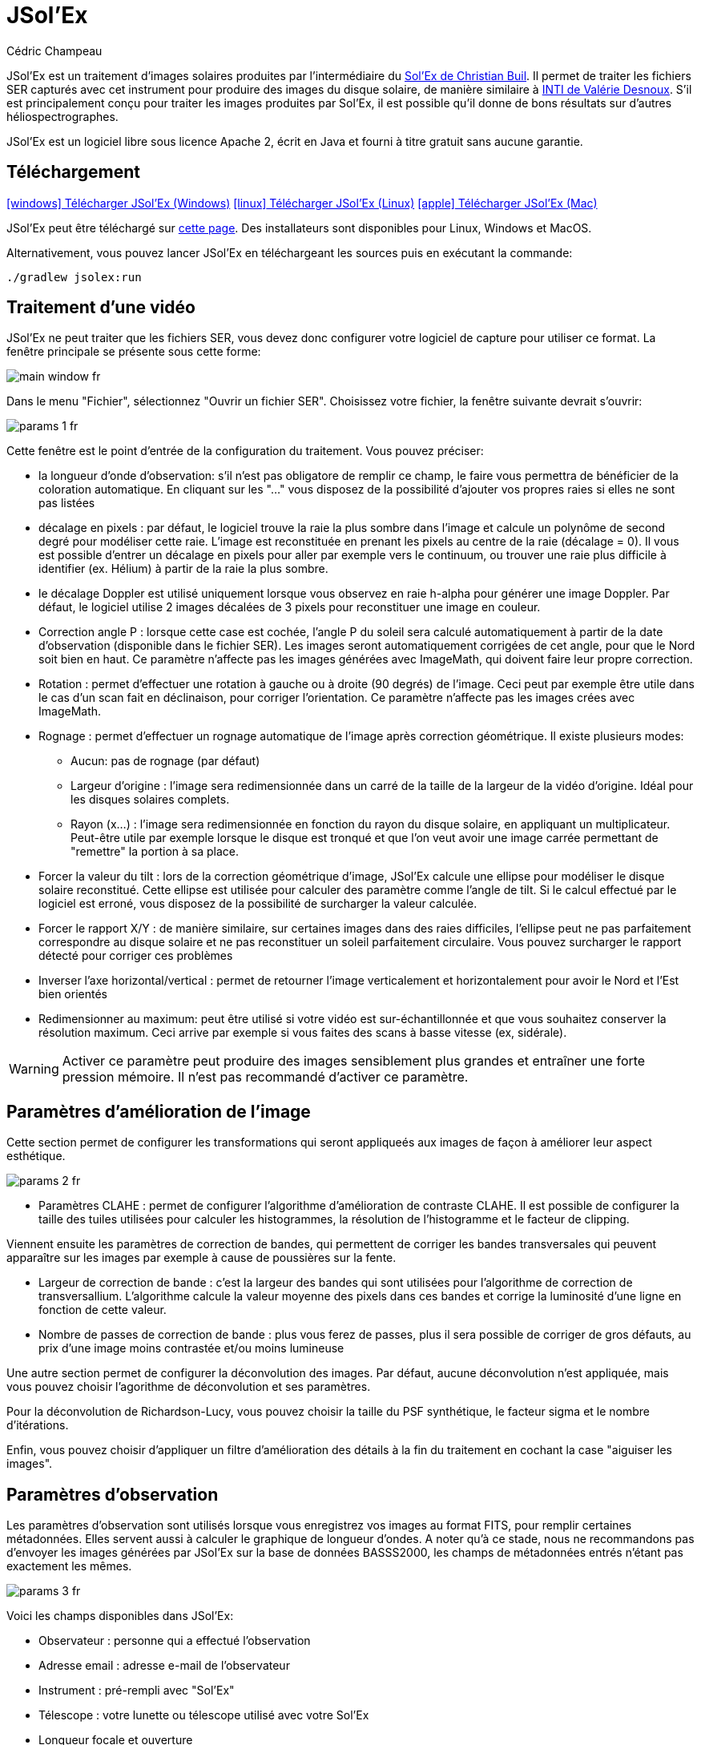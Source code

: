 = JSol'Ex
Cédric Champeau
:icons: font
:docinfo: shared

JSol'Ex est un traitement d'images solaires produites par l'intermédiaire du http://www.astrosurf.com/solex/[Sol'Ex de Christian Buil].
Il permet de traiter les fichiers SER capturés avec cet instrument pour produire des images du disque solaire, de manière similaire à http://valerie.desnoux.free.fr/inti/[INTI de Valérie Desnoux].
S'il est principalement conçu pour traiter les images produites par Sol'Ex, il est possible qu'il donne de bons résultats sur d'autres héliospectrographes.

JSol'Ex est un logiciel libre sous licence Apache 2, écrit en Java et fourni à titre gratuit sans aucune garantie.

== Téléchargement

link:https://jsolex.s3.eu-west-3.amazonaws.com/jsolex-windows-latest/{prefixName}-{version}.msi[icon:windows[] Télécharger JSol'Ex (Windows), role="badge"]
link:https://jsolex.s3.eu-west-3.amazonaws.com/jsolex-ubuntu-latest/{prefixName}_{version}_amd64.deb[icon:linux[] Télécharger JSol'Ex (Linux), role="badge"]
link:https://jsolex.s3.eu-west-3.amazonaws.com/jsolex-macos-latest/{prefixName}-{version}.pkg[icon:apple[] Télécharger JSol'Ex (Mac), role="badge"]

JSol'Ex peut être téléchargé sur https://github.com/melix/astro4j/releases[cette page].
Des installateurs sont disponibles pour Linux, Windows et MacOS.

Alternativement, vous pouvez lancer JSol'Ex en téléchargeant les sources puis en exécutant la commande:

[source,bash]
----
./gradlew jsolex:run
----

== Traitement d'une vidéo

JSol'Ex ne peut traiter que les fichiers SER, vous devez donc configurer votre logiciel de capture pour utiliser ce format.
La fenêtre principale se présente sous cette forme:

image::main-window-fr.jpg[]

Dans le menu "Fichier", sélectionnez "Ouvrir un fichier SER".
Choisissez votre fichier, la fenêtre suivante devrait s'ouvrir:

image::params-1-fr.jpg[]

Cette fenêtre est le point d'entrée de la configuration du traitement.
Vous pouvez préciser:

- la longueur d'onde d'observation: s'il n'est pas obligatore de remplir ce champ, le faire vous permettra de bénéficier de la coloration automatique. En cliquant sur les "..." vous disposez de la possibilité d'ajouter vos propres raies si elles ne sont pas listées
- décalage en pixels : par défaut, le logiciel trouve la raie la plus sombre dans l'image et calcule un polynôme de second degré pour modéliser cette raie. L'image est reconstituée en prenant les pixels au centre de la raie (décalage = 0). Il vous est possible d'entrer un décalage en pixels pour aller par exemple vers le continuum, ou trouver une raie plus difficile à identifier (ex. Hélium) à partir de la raie la plus sombre.
- le décalage Doppler est utilisé uniquement lorsque vous observez en raie h-alpha pour générer une image Doppler. Par défaut, le logiciel utilise 2 images décalées de 3 pixels pour reconstituer une image en couleur.
- Correction angle P : lorsque cette case est cochée, l'angle P du soleil sera calculé automatiquement à partir de la date d'observation (disponible dans le fichier SER). Les images seront automatiquement corrigées de cet angle, pour que le Nord soit bien en haut. Ce paramètre n'affecte pas les images générées avec ImageMath, qui doivent faire leur propre correction.
- Rotation : permet d'effectuer une rotation à gauche ou à droite (90 degrés) de l'image. Ceci peut par exemple être utile dans le cas d'un scan fait en déclinaison, pour corriger l'orientation. Ce paramètre n'affecte pas les images crées avec ImageMath.
- Rognage : permet d'effectuer un rognage automatique de l'image après correction géométrique. Il existe plusieurs modes:
* Aucun: pas de rognage (par défaut)
* Largeur d'origine : l'image sera redimensionnée dans un carré de la taille de la largeur de la vidéo d'origine. Idéal pour les disques solaires complets.
* Rayon (x...) : l'image sera redimensionnée en fonction du rayon du disque solaire, en appliquant un multiplicateur. Peut-être utile par exemple lorsque le disque est tronqué et que l'on veut avoir une image carrée permettant de "remettre" la portion à sa place.
- Forcer la valeur du tilt : lors de la correction géométrique d'image, JSol'Ex calcule une ellipse pour modéliser le disque solaire reconstitué. Cette ellipse est utilisée pour calculer des paramètre comme l'angle de tilt. Si le calcul effectué par le logiciel est erroné, vous disposez de la possibilité de surcharger la valeur calculée.
- Forcer le rapport X/Y : de manière similaire, sur certaines images dans des raies difficiles, l'ellipse peut ne pas parfaitement correspondre au disque solaire et ne pas reconstituer un soleil parfaitement circulaire. Vous pouvez surcharger le rapport détecté pour corriger ces problèmes
- Inverser l'axe horizontal/vertical : permet de retourner l'image verticalement et horizontalement pour avoir le Nord et l'Est bien orientés
- Redimensionner au maximum: peut être utilisé si votre vidéo est sur-échantillonnée et que vous souhaitez conserver la résolution maximum. Ceci arrive par exemple si vous faites des scans à basse vitesse (ex, sidérale).

WARNING: Activer ce paramètre peut produire des images sensiblement plus grandes et entraîner une forte pression mémoire. Il n'est pas recommandé d'activer ce paramètre.

== Paramètres d'amélioration de l'image

Cette section permet de configurer les transformations qui seront appliqueés aux images de façon à améliorer leur aspect esthétique.

image::params-2-fr.jpg[]

- Paramètres CLAHE : permet de configurer l'algorithme d'amélioration de contraste CLAHE.
Il est possible de configurer la taille des tuiles utilisées pour calculer les histogrammes, la résolution de l'histogramme et le facteur de clipping.

Viennent ensuite les paramètres de correction de bandes, qui permettent de corriger les bandes transversales qui peuvent apparaître sur les images par exemple à cause de poussières sur la fente.

- Largeur de correction de bande : c'est la largeur des bandes qui sont utilisées pour l'algorithme de correction de transversallium. L'algorithme calcule la valeur moyenne des pixels dans ces bandes et corrige la luminosité d'une ligne en fonction de cette valeur.
- Nombre de passes de correction de bande : plus vous ferez de passes, plus il sera possible de corriger de gros défauts, au prix d'une image moins contrastée et/ou moins lumineuse

Une autre section permet de configurer la déconvolution des images.
Par défaut, aucune déconvolution n'est appliquée, mais vous pouvez choisir l'agorithme de déconvolution et ses paramètres.

Pour la déconvolution de Richardson-Lucy, vous pouvez choisir la taille du PSF synthétique, le facteur sigma et le nombre d'itérations.

Enfin, vous pouvez choisir d'appliquer un filtre d'amélioration des détails à la fin du traitement en cochant la case "aiguiser les images".

== Paramètres d'observation

Les paramètres d'observation sont utilisés lorsque vous enregistrez vos images au format FITS, pour remplir certaines métadonnées.
Elles servent aussi à calculer le graphique de longueur d'ondes.
A noter qu'à ce stade, nous ne recommandons pas d'envoyer les images générées par JSol'Ex sur la base de données BASSS2000, les champs de métadonnées entrés n'étant pas exactement les mêmes.

image::params-3-fr.jpg[]

Voici les champs disponibles dans JSol'Ex:

- Observateur : personne qui a effectué l'observation
- Adresse email : adresse e-mail de l'observateur
- Instrument : pré-rempli avec "Sol'Ex"
- Télescope : votre lunette ou télescope utilisé avec votre Sol'Ex
- Longueur focale et ouverture
- Latitude et longitude du site d'observation
- Caméra
- Date : pré-rempli avec les métadonnées du fichier SER, en zone UTC
- Binning : le binning appliqué à la caméra lors de l'acquisition
- Taille des pixels : la taille des pixels de la caméra, en microns

== Autres paramètres disponibles

image::params-4-fr.jpg[]

- Supposer vidéo mono : si cette cache est cochée, JSol'Ex n'essaiera pas de faire un dématriçage de la vidéo d'entrée, ce qui permet d'accélérer considérablement les temps de traitement. En règle générale, vos vidéos seront en mono, il est donc utile de conserver cette case cochée.
- Enregistrement automatique des images : si cette case est cochée, toutes les images générées sont automatiquement enregistrées sur disque. Dans le cas contraire, vous devrez dans l'interface qui affiche les images générés appuyer sur le bouton "Enregistrer" pour conserver les images produites
- Générer des images de debug : permet de générer des images telles que la reconnaissance de contours, la reconnaissance d'ellipse/tilt, l'image moyenne. Utile pour vérifier si le logiciel ne se comporte pas correctement sur votre vidéo et que vous souhaitez vérifier là où il se trompe
- Générer des fichiers FITS : permet de générer des fichiers FITS, non destructifs, en plus des images PNG

[[modele-noms-fichier]]
== Modèles de noms de fichier

Par défaut, JSol'Ex enregistre les images produites dans un sous-dossier correspondant au nom de la vidéo, et dans ce sous-dossier un autre sous-dossier par type d'image (raw, debug, traitées, etc...).
Si ce modèle ne vous convient pas, vous pouvez créer vos propres modèles de nommage, en cliquant sur les "...":

image::params-5-fr.jpg[]

Un modèle de nommage consiste en un label (un nom), mais surtout un modèle dont les composantes sont des jetons entre `%`.

Voisi les jetons disponibles:

- `%BASENAME%` est le nom de base du fichier SER, sans l'extension
- `%KIND%` correspond au type d'image générée (raw, debug, ...)
- `%LABEL%` est l'identifiant des images, par exemple `recon`, `protus`, etc...
- `%CURRENT_DATETIME%` est la date et l'heure de traitement
- `%CURRENT_DATE%` est la date de traitement
- `%VIDEO_DATETIME%` est la date et heure de la vidéo
- `%VIDEO_DATE%` est la date de la vidéo
- `%SEQUENCE_NUMBER%` est le numéro de séquence dans le cas d'un traitement en mode batch (avec 4 chiffres, par ex. `0012`)

Par exemple, pour créer un modèle pour mettre toutes vos images dans un même dossier peut être :

`%BASENAME%/%SEQUENCE_NUMBER%_%LABEL%`

Le champ "exemple" donne une idée de ce qui sera généré.

== Lancer un traitement

Vous avez le choix entre 3 modes de traitement.

- Le mode "rapide" ne produira que 2 images : l'image brute reconstituée, qui permet de se donner une idée de la circularité du disque et donc du potentiel sous-échantillonage, et une image corrigée géométriquement. C'est un mode particulièrement utile lors des premières acquisitions, par exemple de temps de régler le tilt correctement. Combiné au fait de ne pas sauvegarder automatiquement les images, il peut vous faire gagner un temps précieux et de l'espace disque !
- Le mode "complet" produira l'intégralité des images que peut produire JSol'Ex. En fonction de la raie spectrale choisie, certaines images seront disponibles ou non. Par défaut, le logiciel produira:
    - l'image brute reconstituée
    - une version géométriquement corrigée et "étalée" (contraste amélioré)
    - une version colorisée (si la raie choisie dispose d'un profil de colorisation)
    - une version en négatif
    - une éclipse virtuelle, permettant de simuler un coronagraphe
    - une version "mix" combinant l'éclipse virtuelle et l'image colorisée
    - une image Doppler
- le mode "personnalisé" permet de choisir plus précisément les images générées, voire de générer des images non prévues à l'origine par le logiciel (voir la <<#custom_images,section suivante>>).

=== Affichage des images produites

Lorsque les images sont produites, elles apparaissent au fur et à mesure en onglets.
Il vous est alors possible, en fonction des images, de modifier des paramètres de constraste et d'enregistrer les images.

image::image-display-fr.jpg[]

Vous pouvez zoomer dans les images en utilisant la molette de la souris.
Un clic droit vous permettra d'ouvrir l'image générée dans votre explorateur de fichiers ou dans une nouvelle fenêtre.

== Mode surveillance de répertoire

Lors de la mise au point, il peut être utile de traiter "à la chaîne" de nouvelles vidéos jusqu'à avoir obtenu un résultat satisfaisant (image centrée, mise au point correcte, etc.).
JSol'Ex offre une façon simple de gagner du temps, en surveillant un dossier : les vidéos qui apparaissent dans le dossier seront automatiquement traitées.

Pour ce faire, dans le menu fichier, sélectionnez "Surveiller un dossier" puis sélectionnez le dossier dans lequel seront enregistrés vos fichiers SER (par exemple là où SharpCap va enregistrer).

JSol'Ex bascule en mode "surveillance" que vous pouvez interrompre en cliquant sur le bouton en bas à gauche.

Ouvrez maintenant votre logiciel de capture et enregistrez une nouvelle vidéo.
Lorsque vous rebasculerez sur JSol'Ex, le logiciel ouvrira automatiquement la fenètre de paramétrage.
Choisissez vos options et lancez le traitement.

Une fois le résultat obtenu, rebasculez sur le logiciel d'acquisition et enregistrez une nouvelle vidéo.
Lorsque vous rebasculerez sur JSol'Ex, cette fois-ci le logiciel réutilisera les paramètres utilisés lors du traitement de la première vidéo : vous obtiendrez donc rapidement une nouvelle image !

WARNING: Lorsque vous basculez de votre logiciel de capture à JSol'Ex, faites attention à ce que l'enregistrement soit terminé. Dans le cas contraire, le traitement serait lancé sur un fichier SER incomplet, ce qui échouera.

Lorsque vous avez terminé, cliquez sur le bouton "Interrompre la surveillance" en bas à gauche.

TIP: Vous pouvez combiner le fait d'être en mode surveillance avec le fait d'ouvrir une image dans une fenêtre externe (en faisant un clic droit sur l'image choisie). En effet, lors du traitement de la nouvelle vidéo, l'image dans la fenêtre sera automatiquement remplacée par la nouvelle version. Ceci peut par exemple être intéressant dans des présentations publiques, en ayant une fenêtre montrant simplement le résultat du traitement.

[[custom_images]]
== Personnalisation des images générées

Lorsque vous cliquez sur "Personnalisé" au lieu des modes "rapide" ou "complet", JSol'Ex vous permet de choisir bien plus précisément quelles images généres.

Il existe 2 modes : le mode _simple_ et le mode _ImageMath_.

Dans le mode simple, vous pouvez choisir la liste des images générées en cochant chacune d'entre elles, et vous pouvez aussi demander la génération d'images avec des décalages de pixels différents.

Par exemple, si vous souhaitez disposer d'images allant du continuum en passant par la raie explorée, vous pouvez entrer `-10;-9;-8;-7;-6;-5;-4;-3;-2;-1;0;1;2;3;4;5;6;7;8;9;10` ce qui aura pour effet de générer 21 images distinctes, pour des décalages de pixels entre -10 et 10.

Ceci peut être intéressant par exemple si vous les recombinez pour en faire un GIF animé ou une vidéo.

A noter que si vous cochez certaines images comme "Doppler", certains décalages sont automatiquement ajoutés à la liste (ex. -3 et 3).

Si ceci ne suffit pas, vous pouvez utiliser le mode avancé "ImageMath" qui est extrêmement puissant tout en restant simple d'accès.

[[imagemath]]
== ImageMath : scripts de calcul d'images
=== Introduction à ImageMath

Le mode ImageMath permet de générer des images en effectuant des calculs plus ou moins complexes sur des images générées.
Il repose sur un langage de script _simple_ mais suffisamment riche pour faire des traitement complexes.

Reprenons l'exemple précédent, dans lequel il s'agissait de générer l'ensemble des images pour des décalages allant de -10 à 10 pixels.
Dans le mode "simple", il nous a fallu entrer l'ensemble des valeurs à la main, séparés par des points-virgule.
Dans le mode "ImageMath", nous disposons d'un langage permettant de le faire.

Commençez par sélectionner le mode `ImageMath` dans la liste et cliquez sur "Ouvrir ImageMath".
L'interface suivante s'ouvre:

image::imagemath-1-fr.jpg[]

Dans la partie gauche, "Scripts à exécuter", nous trouvons la liste des scripts qui seront appliqués lors du traitement.
Les scripts sont des fichiers enregistrés sur votre disque, que vous pouvez partager avec d'autres utilisateurs.
Leur contenu est éditable dans la partie droite de l'interface.

Effacez le contenu du script d'exemple et remplacez le par:

[source]
----
range(-10;10)
----

Puis cliquez sur "sauvegarder".
Choisissez un fichier de destination et enregistrez.
Le script apparaît désormais dans la liste de gauche, il sera appliqué lors du traitement.

Cliquez alors sur "Ok" pour fermer "ImageMath" et ne conservez que "Après correction géométrique et étendue" dans la liste des images.

Cliquez sur "Ok" pour lancer le traitement, vous obtenez alors les images demandées:

image::imagemath-2-fr.jpg[]

=== Les fonctions d'ImageMath

Nous avons utilisé ici une seule fonction, `range`, qui a permis de générer en une seule instruction une vingtaine d'images, mais il existe de nombreuses fonctions.

Fonctions "unitaires":

- `img` demande une image à un décalage de pixels donné. Par exemple, `img(0)` est l'image centrée sur la raie, `img(-10)` est celle décalée de 10 pixels vers le haut.
- `list` crée une liste à partir des arguments. Par exemple `list(img(-3), img(3))`
- `avg` permet de calculer la valeur moyenne d'images, par exemple: `avg(img(-1), img(0), img(1))` calcule la moyenne des images aux décalages -1, 0 et 1. Il est aussi possible d'écrire: `avg(range(-1,1))`
- `max` permet de calculer la valeur maximale d'images, par exemple `max(img(-3), img(3))`. Le maximum est calculé pixel par pixel.
- `min` permet de calculer la valeur minimale d'images, par exemple `min(img(-3), img(3))`. Le minimum est calculé pixel par pixel.
- `range` permet de générer une suite d'images à des pixels décalés. Cette fonction prend au minimum 2 arguments, la valeur basse (inclue) et la valeur haute (inclue). Par exemple, `range(-5,5)` produira 11 images. Il est possible de générer une image tous les X pixels, en ajoutant un 3ème argument, le pas. Par exemple, `range(-5,5,5)` ne générera plus que 3 images, à -5, 0 et 5 pixels.

Il est possible de faire des calculs sur les images, par exemple:

`(img(5)+img(-5))/2` est équivalent à `avg(img(5),img(-5))`.

Ou encore: `0.8*img(5) + 0.2*avg(range(0;10))`

Les autres fonctions disponibles sont:

- `adjust_gamma` permet d'appliquer une correction gamma à une image. Cette fonction accepte 2 paramètres : l'image et le facteur de correction gamma. Par exemple, `adjust_gamma(img(0), 2.2)`. Un gamma < 1 éclaircit l'image, un gamma > 1 la fonce.
- `auto_constrast` est une fonction d'amélioration du contraste crée spécifiquement pour les images Sol'Ex. Elle combine plusieurs techniques pour améliorer l'image. Cette fonction prend 2 arguments : l'image et un facteur de correction. Le facteur doit être supérieur à 1 et plus il est élevé, plus la correction sera forte. Par exemple : `auto_contrast(img(0), 1.5)`.
- `invert`, qui permet d'obtenir le négatif d'une image
- `invert`, generates a color inverted image
- `clahe` applique une https://en.wikipedia.org/wiki/Adaptive_histogram_equalization#Contrast_Limited_AHE[transformation d'histogramme adaptative (CLAHE)] sur votre image. Cette fonctiona accepte soit 2, soit 4 arguments. Dans la version courte, elle prend l'image et un facteur de clipping. Par exemple: `clahe(img(0); 1.5)`. Dans sa version longue, elle accepte 2 paramètres supplémentaires: la taille des tuiles utilisées pour calculer les histogrammes et la résolution de l'histogramme. Plus la résolution est élevée, plus la dynamique est élevée, mais plus vous devrez utiliser des tuiles petites. Par exemple: `clahe(img(0); 128; 256; 1.2)`.
- `adjust_contrast` permet d'appliquer un ajustement très simple du contraste, en coupant les pixels sous une limite minimale ou au-dessus de la limite maximale. Par exemple: `adjust_contrast(img(0), 10, 210)`. L'intervalle doit être entre 0 et 255.
- `asinh_stretch` permet d'appliquer la fonction d'étirement par arcsinus hyperbolique. Elle prend 3 paramètres: l'image, le point noir et le coefficient de stretch. Par exemple, `asinh_stretch(img(0), 200, 100)`.
- `linear_stretch` augmente la plage dynamique d'une image. Elle prend soit 1, soit 3 paramètres : l'image, puis optionellement les valeurs min et max des pixels (valeur comprise entre 0 et 65535). Par exemple: `linear_stretch(img(0))`
- `fix_banding` permet d'appliquer l'algorithme de corrections de bandes (ou transversallium). Il prend 3 arguments: l'image, la largeur de bande et le nombre d'itérations. Par exemple, `fix_banding(img(0), 10, 5)`.
- `remove_bg` permet de supprimer l'arrière plan d'une image. Ceci peut être utile lorsque le constraste est très faible (par exemple en raie hélium). Le processus calcule la valeur moyenne des pixels en dehors du disque, puis applique une suppression de l'arrière plan en fonction de la distance au limbe. Par exemple: `remove_bg(stretched)`. Une variante est disponible avec une tolerance: `remove_bg(stretched, 0.2)`. Plus la tolérance est proche de 0, moins la suppression est forte.

NOTE: Si vous ne connaissez pas la valeur du point noir, vous pouvez utiliser la valeur estimée par JSol'Ex, disponible dans une variable prédéfinie `blackPoint`: `asinh_stretch(img(0), blackPoint, 100)`

- `crop` permet de réduire l'image aux dimensions souhaitées. Cette fonction prend 5 paramètres: l'image à réduire, les coordonnées du point en haut à gauche, puis la largeur et la hauteur de l'image souhaitée. Par exemple: `crop(img(0), 100, 100, 300, 300)`.
- `crop_rect` permet de réduire l'image aux dimensions indiquées, en garantissant que le centre du disque solaire sera au centre de l'image. Par exemple: `crop-rect(img(0), 1024, 1024)`. Il n'y a pas de changement d'échelle : si le disque solaire n'entre pas dans les dimensions cibles, il sera tronqué.
- `autocrop` permet de réduire l'image à un carré autour du disque solaire. Cette fonction fonctionne grâce à l'ellipse corrigée et utilise le centre du disque pour centrer l'image. Par exemple: `autocrop(img(0))`.
- `colorize` permet de coloriser une image. Elle prend au choix 2 ou 7 paramètres. Dans sa version la plus simple à 2 paramètres, le premier est l'image à coloriser, et le second est le nom du profil de colorisation, tel que trouvé dans la fenêtre de paramétrage, par exemple: `colorize(img(0), "h-alpha")`. Dans sa version longue, les paramètres de colorisation sont les points "entrée" et "sortie" pour chacun des canaux rouge, bleu et vert, entre 0 et 255. Par exemple: `colorize(img(0), 84, 139, 95, 20, 218, 65)` est équivalent à l'entrée précédente. Notez que la colorisation varie fortement en fonction des images en entrée et qu'il _peut_ être nécessaire d'avoir appliqué la fonction `asinh_stretch` avant pour obtenir les couleurs souhaitées.
- `rgb` permet de créer une image RGB à partir de 3 images mono. Elle prend donc 3 paramètres, par exemple: `rgb(img(3), avg(img(3), img(-3)), img(-3))`.
- `saturate` permet de (dé)saturer une image RGB. Elle accepte 2 paramètres : une image couleur et un facteur de saturation (relatif à la saturation courante de l'image). Par exemple: `saturate(doppler, 2)`.
- `anim` permet de créer une animation vidéo à partir de vos images individuelles. Elle accepte une list d'images en premier argument, et en 2ème optionnel le délai entre chaque image (par défaut 250ms). Par exemple `anim(range(-5;5))`. Attention: la création d'animations demande beaucoup de ressources système.
- `load` charge une image depuis le système de fichiers. Elle prend le chemin vers le fichier en paramètre. Par exemple: `load("/chemin/vers/une/image.png")`. Au lieu d'utiliser un chemin complet, il est possible de combiner avec la fonction `workdir`.
- `load_many` permet de charger plusieurs images d'un coup, à partir d'un dossier. Par exemple: `load_many("/chemin/vers/dossier")`. Un paramètre optionnel accepte une expression régulière pour filtrer les images: `load_many("/chemin/vers/dossier", ".\*cropped.*")`.
- `workdir` définit le dossier de travail par défaut. Il est notamment utilisé pour charger les images avec `load`. Par exemple: `workdir("/chemin/vers/dossier/images")`.
- `choose_file` permet à l'utilisateur de choisir une image depuis le système de fichiers. Elle prend 2 paramètres : un identifiant et un message d'aide. L'identifiant est utilisé pour se souvenir du dernier dossier utilisé. Par exemple : `choose_file("myImage", "Choisissez une image")`. Le message ne peut pas être vide.
- `choose_files` permet à l'utilisateur de choisir plusieurs images depuis le système de fichiers. Elle prend 2 paramètres : un identifiant et un message d'aide. L'identifiant est utilisé pour se souvenir du dernier dossier utilisé. Par exemple : `choose_files("myImage", "Choisissez plusieurs images")`. Le message ne peut pas être vide.
- `rl_decon` applique l'algorithme de déconvolution de Richardson-Lucy à l'image. Cette fonction utilise un PSF synthétique. Au minimum, cette fonction accepte un paramètre : l'image. Par exemple : `rl_decon(img(0))`. 3 autres paramètres optionnels sont disponibles : le rayon du PSF en pixels, le facteur sigma et le nombre d'itérations. Par exemple: `rl_decon(img(0), 2.5, 2.5, 10)`.
- `sharpen` applique un filtre d'augmentation des détails à votre image. Exemple: `sharpen(img(0))`.
- `blur` applique un flou gaussien à votre image. Par exemple : `blur(img(0))`.
- `disk_fill` remplit le disque solaire détecté avec une valeur donnée (par défault, celle du point noir détecté). Par exemple `disk_fill(img(0))` ou `disk_fill(img(0), 0)`.
- `rescale_rel` permet d'agrandir ou réduire la taille d'une image. Elle prend 3 paramètres: l'image, puis les facteurs d'agrandissement en X et Y. Par exemple, `rescale_rel(img(0);2;2)` pour doubler la taille d'une image.
- `rescale_abs` permet d'agrandir ou réduire la taille d'une image. Elle prend 3 paramètres: l'image, puis les dimensions finales souhaitées. Par exemple, `rescale_abs(img(0);2048;2048)`.
- `radius_rescale` est une méthode de redimensionnement relative qui peut être utile pour faciliter les mosaïques d'images. Elle sera donc typiquement utilisée en <<#batch-mode,traitement par lots>>. Elle permet de redimensionner un ensemble d'images pour que toutes aient le même rayon solaire. Elle procède à une recherche du disque pour chaque image, trouve celle qui a le disque le plus grand, et redimensionne toutes les autres images pour qu'elles aient le même rayon solaire. Par exemple: `radius_rescale(cropped)`.

Fonctions de rotation :

TIP: Une variable spéciale nommée `angleP` contient la valeur calculée pour l'angle P en fonction de la date d'observation. Elle est exprimée en radians et peut typiquement être utilisée avec la fonction `rotate_rad` pour effectuer une correction.

- `rotate_left` effectue une rotation vers la gauche de l'image. Par exemple, `rotate_left(img(0))`.
- `rotate_right` effectue une rotation vers la droite de l'image. Par exemple, `rotate_right(img(0))`.
- `rotate_deg` effectue une rotation d'un angle arbitraire en degrés. Elle accepte entre 2 et 4 paramètres: l'image, l'angle de rotation sont obligatoires. Par exemple `rotate_deg(img(0), 45)`. Vous pouvez ensuite spécifier la valeur du fond à utiliser pour remplir les portions manquantes:  `rotate_deg(img(0), 45, 800)` et enfin si vous ajoutez `1` en dernier paramètre l'image sera redimensionnée au maximum pour que tous les pixels de l'image d'origine apparaissent dans l'image tournée.
- `rotate_rad` effectue une rotation d'un angle arbitraire en radians. Elle accepte entre 2 et 4 paramètres: l'image, l'angle de rotation sont obligatoires. Par exemple `rotate_rad(img(0), .2)`. Vous pouvez ensuite spécifier la valeur du fond à utiliser pour remplir les portions manquantes:  `rotate_rad(img(0), .2, 800)` et enfin si vous ajoutez `1` en dernier paramètre l'image sera redimensionnée au maximum pour que tous les pixels de l'image d'origine apparaissent dans l'image tournée.

Fonctions décoratives

- `draw_globe` dessine un globe dont l'orientation et le diamètre correspond aux paramètres solaires détectés. Elle prend entre 1 et 4 paramètres. Le premier est l'image sur laquelle dessiner le globe. Par exemple: `draw_globe(img(0))`. Les paramètres optionnels suivants sont l'angle P (en radians), l'angle B0 (en radians) et l'ellipse du disque solaire. Par exemple: `draw_globe(img(0), p, b0, ellipse)`.
- `draw_obs_details` affiche sur l'image les données d'observation. Par exemple: `draw_obs_details(img(0))`. Par défaut, positionné en haut à gauche. Il est possible de spéficier les coordonnées (x,y) où écrire : `draw_obs_details(img(0), 100, 100)`.
- `draw_solar_params` affiche sur l'image les paramètres solaires. Par exemple: `draw_solar_params(img(0))`. Par défaut, positionné en haut à droite. Il est possible de spéficier les coordonnées (x,y) où écrire : `draw_solar_params(img(0), 500, 100)`.
- `draw_text` imprime du texte sur l'image. Cette fonction prend 3 arguments obligatoires : l'image, la position où imprimer le texte, le texte à écrire. Par exemple : `draw_text(img(0), "Hello World", 100, 100)`. Elle accepte également 2 paramètres optionnels : la taille de la police et la couleur. Par exemple : `draw_text(img(0), "Hello World", 100, 100, 24, "ff0000")`. La couleur est une valeur hexadécimale RGB. NOTE : si vous spécifiez une couleur, alors l'image sera automatiquement convertie en RGB. Si le texte est entouré de `\*` alors il sera imprimé en gras. Par exemple, `draw_text(img(0), "\*Hello World\*", 100, 100)`. Si le texte est entouré de `\_` alors il sera imprimé en italique. Par exemple, `draw_text(img(0), "\_Hello World\_", 100, 100)`.
- `draw_arrow` dessine une flèche sur l'image. Cette fonction prend 5 arguments obligatoires : l'image, les points de départ et d'arrivée de la flèche. Par exemple : `draw_arrow(img(0), 100, 100, 200, 200)`. Elle accepte également 2 paramètres optionnels : l'épaisseur de la flèche et la couleur. Par exemple : `draw_arrow(img(0), 100, 100, 200, 200, 2, "ff0000")`. La couleur est une valeur hexadécimale RGB. NOTE : si vous spécifiez une couleur, alors l'image sera automatiquement convertie en RGB.
- `draw_circle` dessine un cercle sur l'image. Cette fonction prend 4 arguments obligatoires : l'image, le centre du cercle et le rayon. Par exemple : `draw_circle(img(0), 100, 100, 50)`. Elle accepte également 2 paramètres optionnels : l'épaisseur du cercle et la couleur. Par exemple : `draw_circle(img(0), 100, 100, 50, 2, "ff0000")`. La couleur est une valeur hexadécimale RGB. NOTE : si vous spécifiez une couleur, alors l'image sera automatiquement convertie en RGB.


Fonctions d'empilement et de création de mosaiques :

- `stack` permet d'empiler des images. Elle prend entre 1 et 3 paramètres. Le premier est la liste des images à empiler, par exemple: `stack(load_many("*.fits"))`. Le 2ème paramètre est la taille des tuiles et le 3ème est le facteur de recouvrement (entre 0 et 1).
- `mosaic` permet de créer une mosaïque d'images. Elle prend entre 1 et 3 paramètres. Le premier est la liste des images à empiler, par exemple: `mosaic(load_many("*.fits"))`. Le 2ème paramètre est la taille des tuiles et le 3ème est le facteur de recouvrement (entre 0 et 1).

=== Scripts ImageMath

Dans la section précédente, nous avons vu les "briques élémentaires" d'ImageMath, qui permettent de calculer des images.
Les scripts permettent d'efficacement combiner ces briques pour en faire de véritables outils puissants pour traiter vos images.

A titre d'exemple, voici un script qui permet de traiter une image dans la raie Hélium.

[source]
----
[params]
# Entrer la valeur du décalage de raie
RaieHelium = -85
# Limites hautes et basses pour le continuum
ContinuumLo=-80
ContinuumHi=-70
# Coefficient d'application du continuum
ContinuumCoef=0.95
# Stretch de l'image
Stretch=10
# Largeur de correction de bande
BandWidth=25
# Iterations de correction de bande
BandIterations=10

## Variables temporaires
[tmp]
continuum = max(range(ContinuumLo,ContinuumHi))
helium_raw = autocrop(img(RaieHelium) - ContinuumCoef*continuum)

## Maintenant les images !
[outputs]
helium = asinh_stretch(helium_raw, blackPoint, Stretch)
helium_fixed = asinh_stretch(fix_banding(helium_raw;BandWidth;BandIterations),blackPoint, Stretch)
helium_color = colorize(helium_fixed, "Helium (D3)")
----

Notre script est décomposé en 3 sections: `[params]`, `[tmp]` et `[outputs]`.
La seule section obligatoire est `[outputs]`: elle permet de définir quelles images nous souhaitons obtenir en sortie.
Le nom des autres sections est arbitraire, vous pouvez en définir autant que vous le souhaitez.

Ici, nous avons une section `[params]` qui permet de mettre en évidence les _paramètres de notre script_, autrement dit ce que l'utilisateur peut configurer.
On y trouve des variables, déclarées par un nom (ex `RaieHelium`) et une valeur `-85`.

NOTE: Une variable doit ne peut contenir que des caractères ascii, des numéros (hors premier caractère) ou le caractère _. Par exemple, `maVariable`, `MaVariable0` et `maVariable_0` sont tous valides, mais `hélium` ne l'est pas.

Ces variables peuvent être réutilisés dans d'autres variables ou des appels de fonctions.

IMPORTANT: Les variables sont sensibles à la casse. `maVariable` et `MaVariable` sont 2 variables distinctes !

Ainsi, notre 2ème section, `[tmp]`, définit des images qui nous servent d'intermédiaire de calculs, mais pour lesquelles nous ne sommes pas intéressés par le résultat.
Ici, nous calculons 2 images temporaires, une du continuum, qui est calculée en prenant la valeur maximale des images d'un intervalle dans le continuum, et une image "raw" de l'helium qui correspond à l'image de la raie Hélium à laquelle on soustrait l'image du continuum, pondérée par un coefficient définit dans notre section `[params]`.

Au final, la section `[outputs]` déclare les images qui nous intéressent:

`helium = asinh_stretch(helium_raw, blackPoint, Stretch)` permet de générer une image avec le label `helium` (partie gauche de l'égalité) et dont le calcul est simplement la transformation hyperbolique.

La formule `helium_fixed = asinh_stretch(fix_banding(helium_raw;BandWidth;BandIterations),blackPoint, Stretch)` fait la même chose, mais applique en plus l'algorithme de correction de bandes.

Enfin, `helium_color = colorize(fix_banding(helium_raw;BandWidth;BandIterations), "Helium (D3)")` permet d'obtenir une version colorisée.

NOTE: Vous pouvez mettre des commentaires sur une ligne commençant par `#` ou `//`

[[batch-mode]]
== Traitement par lots

En plus du traitement individuel, JSol'Ex propose une mécanique de traitement par lot.
Dans ce mode, plusieurs vidéos sont traitées en parallèle, permettant de générer rapidement un grand nombre d'images, qui peuvent par exemple être ensuite envoyées dans un logiciel d'empilement tel qu'AutoStakkert!.

Pour lancer un traitement en lot, il faut aller dans le menu "Fichier" et cliquer sur "Traiter un lot".
Sélectionnez alors l'ensemble des fichiers SER à traiter (ils doivent se trouver dans un seul et même dossier).

La même fenètre de paramétrage que dans le mode fichier seul s'ouvre alors.
Elle permet de configurer le traitement, mais cette fois si pour le lot complet.
Lorsque le traitement est lancé, il y a cependant quelques différences:

1. les fichiers seront systématiquement enregistrés, indépendemment de la case "enregistrement automatique des images"
2. les images ne s'affichent pas dans l'interface, mais une liste des fichiers traités à la place

image::batch-mode-fr.jpg[]

La liste des fichiers comprend le _fichier de log_ du traitement de ce fichier, ainsi que toutes les images générées pour ce fichier.

NOTE: En mode batch, nous recommendons d'utiliser un <<#modele-noms-fichier,modèle de nom de fichier>> qui met toutes les images dans le même dossier, ce qui rendra plus simple leur exploitation dans un programme tiers.

=== Extensions d'ImageMath disponibles en mode batch

Lorsque vous utilisez le mode batch, une nouvelle section est disponible dans les <<#imagemath,scripts ImageMath>>.
Cette section permet de composer des images à partir du résultat du traitement de chaque image individuelle.
Typiquement, ceci peut-être utilisé pour faire de l'empilement.

Cette section doit apparaître en fin de script et se délimite par le bloc `\[[batch]]`:

[source]
----
#
# Empile des images en utilisant le mode batch
#

[params]
# banding correction width and iterations
bandingWidth=25
bandingIterations=3
# autocrop factor
cropFactor=1.1
# contrast adjustment
clip=.8

[tmp]
corrected = fix_banding(img(0);bandingWidth;bandingIterations) # <1>
contrast_fixed = clahe(corrected;clip)                         # <2>

[outputs]
cropped = autocrop2(contrast_fixed;cropFactor;32)              # <3>

# This is where we stack images, simply using a median
# and assuming all images will have the same output size
[[batch]]                                                      # <4>
[outputs]
stacked=sharpen(median(cropped))                               # <5>
----
<1> Pour chaque film, on calcule une image intermédiaire corrigée (qui ne sera pas stockée sur disque)
<2> On applique une correction de contraste sur cette image corrigée
<3> Important pour l'empilement : on réduit les images à un carré centré sur le disque solaire et on arondit les dimensions à un multiple de 32 pixels. Il s'agit de notre image de sortie pour chaque film du lot.
<4> On déclare une section `\[[batch]]` pour décrire la sortie du mode batch
<5> Une image nommée `stacked` sera calculée en utilisant la médiane des images `cropped`

Il est important de bien comprendre que seules les images apparaissant dans la partie `[outputs]` du traitement individiduel peuvent être utilisées dans la section `\[[batch]]`.
Ainsi, une image `cropped` apparaissant dans la partie individuelle devient implicitement une _liste_ d'images dans la section `\[[batch]]`: on travaille bien sur la liste des images générées dans le lot !

Certaines fonctions comme `img` ne sont pas disponibles dans le mode `batch`.
Si vous avez besoin d'images individuelles, vous devez les stocker dans une variable de sortie.
Par exemple:

[source]
----
[outputs]
frame=img(0)       # <1>

[[batch]]
[outputs]
video=anim(frame)  # <2>
----
<1> Pour que `img(0)` soit disponible dans la section `batch`, on l'assigne dans une variable nommée `frame`
<2> On crée une animation dont chaque image est constituée d'une `frame`

=== Scripts indépendants

Une dernière façon d'utiliser des scripts est de réutiliser des résultats de sessions précédentes (typiquement des images traitées lors d'une ou plusieurs sessions) sans avoir besoin de traiter une nouvelle vidéo.

Pour se faire, vous pouvez passer par le menu "Outils" puis "Editeur ImageMath".
L'interface qui apparaît est exactement la même que lors du traitement d'une vidéo ou d'un lot de vidéos.
La principale différence dans ce mode est que les images doivent être chargées avec les fonctions `load` ou `load_many` (au lieu d'utiliser `img`).

IMPORTANT: Si vous utilisez ce mode, il est important de charger des images enregistrées au format FITS. En effet, ces images contiennent des métadonnées telles que les ellipses détectées, les paramètres de traitement, etc. qui permettent de faire les mêmes traitements avec des images enregistrées sur disque que ceux obtenus dans une session de traitement classique.

== Mesures avec le débogueur de spectre

JSol'Ex propose un outil permettant de visualiser la détection des lignes spectrales sur une vidéo.
Cet outil peut être utilisé pour trouver, par exemple, le décalage de pixels à appliquer pour trouver la raie hélium.

Pour se faire, ouvrez une vidéo en cliquant sur "Outils -> Débogueur de spectre".
Le logiciel va calculer l'image moyenne pour la vidéo puis vous présenter cette fenêtre:

image::spectral-debug-1-fr.jpg[]

En haut, vous voyez l'image moyenne.
La ligne rouge correspond à la ligne spectrale détectée.
Sous la ligne violette s'affiche une image _corrigée en fonction du polynôme_ : ceci vous permet de vérifier facilement si le polynôme est correct: l'image du bas doit avoir des lignes spectrales parfaitement horizontales.

Dans la partie basse de l'interface, vous trouverez:

- le bouton radio "Moyenne / Images" qui permet de basculer entre l'image moyenne et les images individuelles du film SER
- lorsque "Images" est sélectionné, le slider à droite permet de naviguer dans la vidéo
- le seuil de détection du soleil peut être changé (non recommandé, le logiciel ne permet pas de modifier cette valeur, c'est un mode expert)
- la case "vérouiller le polynôme" permet de figer la détection de ligne spectrale sur l'image actuelle : elle nous sera utile pour les mesures de distances
- le slider "contraste" permet d'augmenter le contraste et la luminosité de l'image (transformation arcsin hyperbolique)

=== Application au calcul de décalage de la raie hélium

Nous supposerons ici que notre fichier SER est une vidéo incluant à la fois la raie spectrale Hélium et une autre raie suffisamment sombre pour être bien détectée par JSol'Ex.

Nous pouvons alors procéder par étapes.

- vérouiller le polynôme sur l'image moyenne

image::spectral-debug-2-fr.jpg[]

- sélectionner le mode "Images"

image::spectral-debug-3-fr.jpg[]

- Augmenter le contraste

image::spectral-debug-4-fr.jpg[]

- Choisir une image au bord du limbe

image::spectral-debug-5-fr.jpg[]

Nous pouvons désormais effectuer des mesures.
Lorsque vous déplacez la souris sur l'image, des coordonnées s'affichent :

image::spectral-debug-6-fr.jpg[]

Les 2 premiers nombres sont les coordonnées (x,y) du point sous le curseur de la souris.
Le 3ème nombre est celui qui nous intéresse : c'est le décalage en pixels entre le point sous le curseur et la ligne spectrale en rouge.

Le 4ème nombre nous permet d'obtenir une mesure plus précise, en calculant une moyenne sur un nombre d'échantillons.

Pour ajouter un échantillon, trouvez un point sur la raie hélium et appuyez sur "CTRL" tout en cliquant.
Vous pouvez ajouter autant de points que vous le souhaitez:

image::spectral-debug-7-fr.jpg[]

Le 4ème nombre représente la distance moyenne calculée.
**Nous en déduisons que le décalage de pixels à appliquer est de -134**.

[[stacking-and-mosaic]]
== Empilement et création de mosaiques

JSol'Ex dispose d'un outil permettant d'empiler des images et de créer des mosaïques.
Les 2 outils sont très similaires, mais l'empilement est plus simple à utiliser.
L'empilement consiste à prendre plusieurs images de la même région du soleil et à en faire une seule image, en alignant les détails et en moyennant les pixels.
La mosaïque consiste à prendre plusieurs images de régions différentes du soleil et à les assembler pour former une image plus grande.

Les 2 outils sont disponibles en passant par le menu "Outils" puis "Empilement et création de mosaïques".

La fenêtre qui s'ouvre est la suivante:

image::stacking-1-fr.jpg[]

A gauche, vous pouvez créer des panneaux d'images à empiler.
Si vous ne créez qu'un seul panneau, il s'agira d'un empilement simple.
Si vous créer plusieurs panneaux, il s'agira d'une mosaïque.
Un panneau contiendra une ou plusieurs images, qui seront empilées ensemble.
Pour créer un panneau, vous pouvez, au choix:
- cliquer sur le bouton "+" et sélectionner les images à empiler
- faire un glisser-déposer d'une ou plusieurs images depuis votre explorateur de fichiers

image::stacking-2-fr.jpg[]

Dans l'image ci-dessus, nous avons créé 2 panneaux.
Le premier contient 3 images qui seront empilées pour faire le panneau nord, et le second contient 2 images qui seront empilées pour faire le panneau sud.

Les options d'empilement sont visibles à droite.
Il n'est pas recommandé de les modifier, sauf si vous savez ce que vous faites.
Les options sont les suivantes:
- la taille des tuiles permet de découper l'image en tuiles pour l'empilement. Plus la taille est petite, plus l'empilement sera précis mais le calcul sera plus long et il ne sera pas possible de découvrir des décalages importants entre les images.
- le chevauchement permet d'améliorer la qualité du résultat en faisant le même calcul avec une fenêtre glissante. Plus le chevauchement est grand, plus le résultat sera précis mais le calcul sera plus long.
- Forcer le recalcul des ellipses permet de recalculer l'ellipse (ou le cercle) du disque solaire pour chaque image. Ceci est utile notamment si vous utilisez des images venant d'un autre logiciel ou que les ellipses ont été mal détectées.
- Corriger la géométrie permet de rendre le disque solaire parfaitement circulaire, ce qui est généralement une bonne idée si les images que vous importez n'ont pas été corrigées.

Le script de post-traitement vous permet de sélectionner un script `ImageMath` à appliquer à chaque image après empilement.

NOTE: Dans un script de post-traitement, l'image empilée est disponible sous le nom de `image`. Par exemple, vous pouvez créer un script qui appliquera une déconvolution en utilisant la formule `rl_decon(image)`.

Les autres options disponibles sont celles de sélection des formats de fichier.
Si vous avez créé plusieurs panneaux, nous passons alors en mode mosaïque.
Non seulement les images seront empilées dans chaque panneau, mais chaque image empilée sera ensuite assemblée pour former une mosaïque.

WARNING: Il est recommandé de ne PAS utiliser d'images traitées (par exemple avec amélioration de contraste) pour la création de mosaïques. En effet, ces images sont plus difficiles à aligner. Il est donc recommandé d'utiliser les images `recon` (corrigée géométriquement) ou `raw` (brute).

image::stacking-3-fr.jpg[]

Si vous souhaitez simplement empiler des images sans faire de mosaique, vous pouvez désactiver l'option "Créer la mosaïque".
Dans le cas contraire, vous disposez de paramètres qu'il est possible de modifier, encore une fois, si vous savez ce que vous faites.
Nous recommandons de ne pas changer la taille des tuiles et le chevauchement pour la mosaïque, sauf si vous obtenez des images déformées ou non reconstruites.

Vous pouvez aussi choisir un script de post-traitement à appliquer après la création de la mosaïque.

== Calculatrice d'exposition optimale

Dans le menu "Outils", vous trouverez la calculatrice d'exposition optimale.
Cette calculatrice vous permet de déterminer le temps d'exposition optimal que vous devrez utiliser pour obtenir une image du soleil parfaitement ronde et éviter le sous-échantillonage.

Entrez :

- la taille des pixels de votre caméra et le binning utilisé
- la longueur focale de votre instrument
- la vitesse du scan (en multiple de la vitesse sidérale, par exemple 2, 4, 8, ...)
- la déclinaison du soleil en degrés au moment de l'observation

Le logiciel calculera alors l'exposition optimale en fonction de ces paramètres, en millisecondes.

== Remerciements

- Christian Buil pour avoir conçu le Sol'Ex et diriger la communauté d'une main de maître
- Valérie Desnoux pour son travail remarquable sur INTI
- Jean-François Pittet pour ses rapports de bugs, ses vidéos de test et ses formules de correction géométrique
- Sylvain Weiller pour son beta-testing intensif, ses retours précieux et ses idées de traitement
